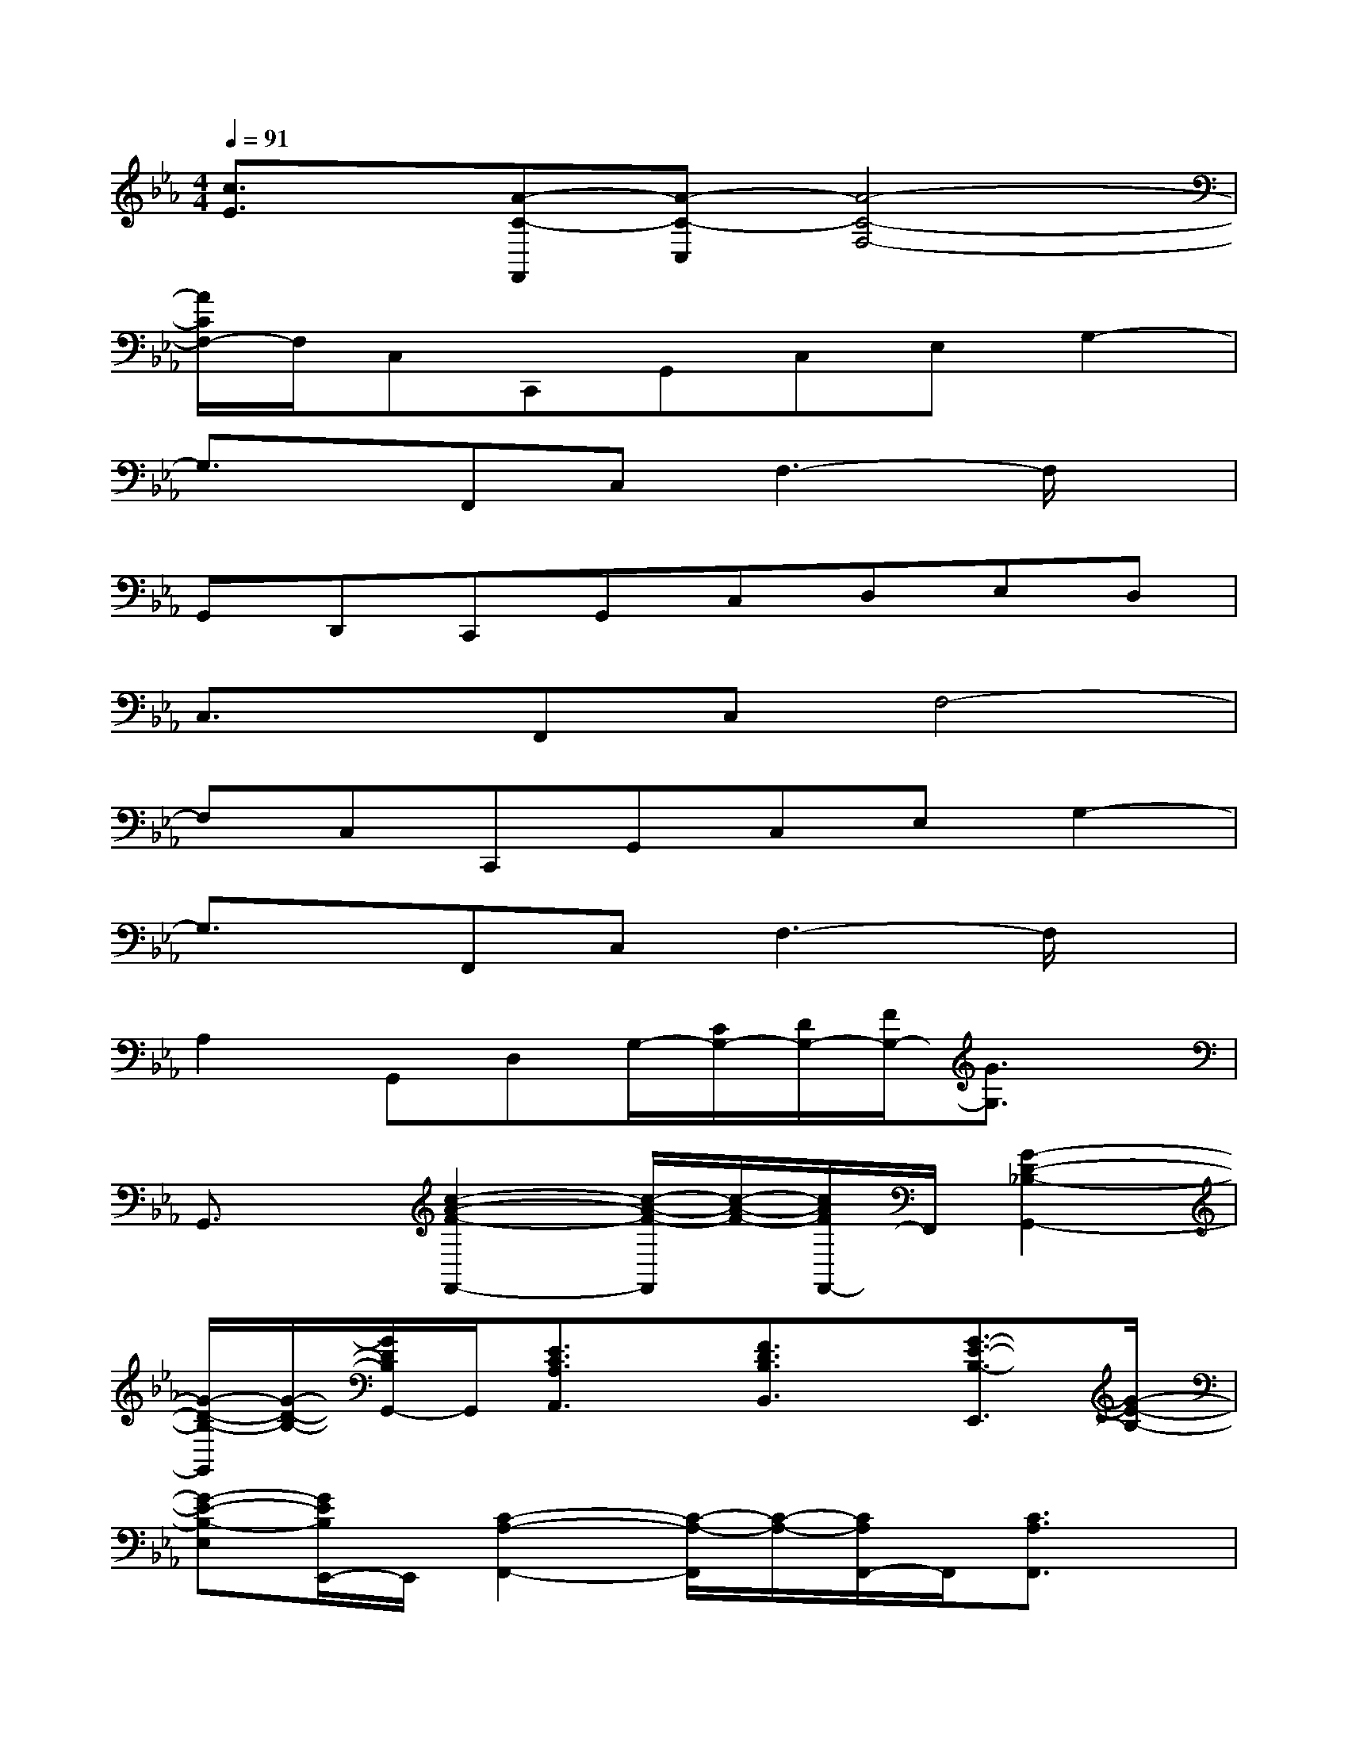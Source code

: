 X:1
T:
M:4/4
L:1/8
Q:1/4=91
K:Eb%3flats
V:1
[c3/2E3/2]x/2[A-C-F,,][A-C-C,][A4-C4-F,4-]|
[A/2C/2F,/2-]F,/2C,C,,G,,C,E,G,2-|
G,3/2x/2F,,C,F,3-F,/2x/2|
G,,D,,C,,G,,C,D,E,D,|
C,3/2x/2F,,C,F,4-|
F,C,C,,G,,C,E,G,2-|
G,3/2x/2F,,C,F,3-F,/2x/2|
A,2G,,D,G,/2-[C/2G,/2-][D/2G,/2-][F/2G,/2-][G3/2G,3/2]x/2|
G,,3/2x/2[c2-A2-F2-F,,2-][c/2-A/2-F/2-F,,/2][c/2-A/2-F/2-][c/2A/2F/2F,,/2-]F,,/2[G2-D2-_B,2-G,,2-]|
[G/2-D/2-B,/2-G,,/2][G/2-D/2-B,/2-][G/2D/2B,/2G,,/2-]G,,/2[E3/2C3/2A,3/2A,,3/2]x/2[F3/2D3/2B,3/2B,,3/2]x/2[G3/2-E3/2-B,3/2-E,,3/2][G/2-E/2-B,/2-]|
[G-E-B,-E,][G/2E/2B,/2E,,/2-]E,,/2[C2-A,2-F,,2-][C/2-A,/2-F,,/2][C/2-A,/2-][C/2A,/2F,,/2-]F,,/2[C3/2A,3/2F,,3/2]x/2|
[B,3/2G,3/2G,,3/2]x/2[C2-G,2-C,,2-][C/2-G,/2-C,,/2][C/2-G,/2-][C/2G,/2G,,/2-]G,,/2E,D,|
C,3/2x/2[c2-A2-F2-F,,2-][c/2-A/2-F/2-F,,/2][c/2-A/2-F/2-][c/2A/2F/2F,,/2-]F,,/2[G2-D2-B,2-G,,2-]|
[G/2-D/2-B,/2-G,,/2][G/2-D/2-B,/2-][G/2D/2B,/2G,,/2-]G,,/2[c3/2G3/2A,,3/2]x/2[B3/2F3/2B,,3/2]x/2[G3/2-E3/2-E,,3/2][G/2-E/2-]|
[G-E-E,][G/2E/2E,,/2-]E,,/2[C2-A,2-F,,2-][C/2-A,/2-F,,/2][C/2-A,/2-][C/2A,/2F,,/2-]F,,/2[C3/2A,3/2F,,3/2]x/2|
[D3/2B,3/2G,,3/2]x/2[E2-C2-G,2-C,,2-][E/2-C/2-G,/2-C,,/2][E/2-C/2-G,/2-][E/2C/2G,/2C,,/2-]C,,/2C,,2-